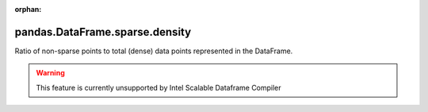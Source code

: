 .. _pandas.DataFrame.sparse.density:

:orphan:

pandas.DataFrame.sparse.density
*******************************

Ratio of non-sparse points to total (dense) data points
represented in the DataFrame.



.. warning::
    This feature is currently unsupported by Intel Scalable Dataframe Compiler


